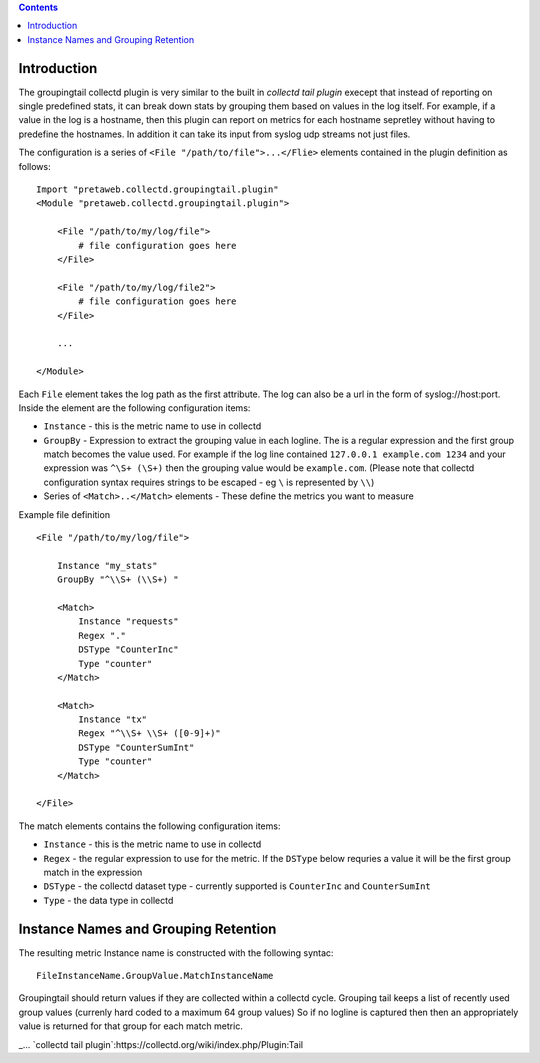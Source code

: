 .. contents::

Introduction
============

The groupingtail collectd plugin is very similar to the built in `collectd tail plugin`
execept that instead of reporting on single predefined stats, it can break down stats
by grouping them based on values in the log itself. For example, if a value in the log
is a hostname, then this plugin can report on metrics for each hostname sepretley without
having to predefine the hostnames.
In addition it can take its input from syslog udp streams not just files.

The configuration is a series of ``<File "/path/to/file">...</Flie>`` elements contained
in the plugin definition as follows::

    Import "pretaweb.collectd.groupingtail.plugin"
    <Module "pretaweb.collectd.groupingtail.plugin">
    
        <File "/path/to/my/log/file">
            # file configuration goes here
        </File>
        
        <File "/path/to/my/log/file2">
            # file configuration goes here
        </File>
        
        ...
        
    </Module>
    
Each ``File`` element takes the log path as the first attribute. The log can also be a url
in the form of syslog://host:port.
Inside the element are the following
configuration items:

- ``Instance`` - this is the metric name to use in collectd
- ``GroupBy`` - Expression to extract the grouping value in each logline. The is a regular
  expression and the first group match becomes the value used. For example if the log line
  contained ``127.0.0.1 example.com 1234`` and your
  expression was ``^\S+ (\S+)`` then the grouping value would be ``example.com``. (Please note
  that collectd configuration syntax requires strings to be escaped - eg ``\`` is represented by ``\\``)
- Series of ``<Match>..</Match>`` elements - These define the metrics you want to measure

Example file definition ::

    <File "/path/to/my/log/file">
    
        Instance "my_stats" 
        GroupBy "^\\S+ (\\S+) "
    
        <Match>
            Instance "requests"
            Regex "."
            DSType "CounterInc"
            Type "counter"
        </Match>
    
        <Match>
            Instance "tx"
            Regex "^\\S+ \\S+ ([0-9]+)"
            DSType "CounterSumInt"
            Type "counter"
        </Match>
    
    </File>

The match elements contains the following configuration items:

- ``Instance`` - this is the metric name to use in collectd
- ``Regex`` - the regular expression to use for the metric. If the ``DSType`` below requries a value
  it will be the first group match in the expression
- ``DSType`` - the collectd dataset type - currently supported is ``CounterInc`` and ``CounterSumInt``
- ``Type`` - the data type in collectd


Instance Names and Grouping Retention
=====================================
 
The resulting metric Instance name is constructed with the following syntac::

  FileInstanceName.GroupValue.MatchInstanceName
 
Groupingtail should return values if they are collected within a collectd cycle. Grouping tail keeps
a list of recently used group values (currenly hard coded to a maximum 64 group values) So if no logline
is captured then then an appropriately value is returned for that group for each match metric.

_... `collectd tail plugin`:https://collectd.org/wiki/index.php/Plugin:Tail